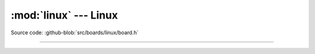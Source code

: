 :mod:`linux` --- Linux
======================

.. module:: linux
   :synopsis: Linux.

Source code: :github-blob:`src/boards/linux/board.h`

----------------------------------------------

.. doxygenfile:: boards/linux/board.h
   :project: simba
